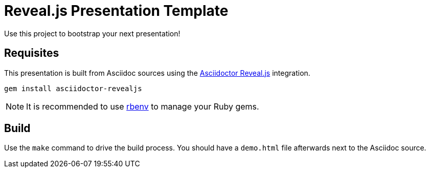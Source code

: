 = Reveal.js Presentation Template

Use this project to bootstrap your next presentation!

== Requisites

This presentation is built from Asciidoc sources using the https://asciidoctor.org/docs/asciidoctor-revealjs/[Asciidoctor Reveal.js] integration.

`gem install asciidoctor-revealjs`

NOTE: It is recommended to use https://github.com/rbenv/rbenv[rbenv] to manage your Ruby gems.

== Build

Use the `make` command to drive the build process. You should have a `demo.html` file afterwards next to the Asciidoc source.

